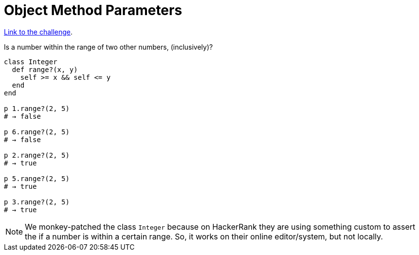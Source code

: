 :linkcss!:
:webfonts!:
:source-highlighter: pygments
:pygments-css: style
:toc: top
:challenge-link: https://www.hackerrank.com/challenges/ruby-tutorials-object-method-parameters


= Object Method Parameters

link:{challenge-link}[Link to the challenge].

Is a number within the range of two other numbers, (inclusively)?

[source,ruby,lineos]
----
class Integer
  def range?(x, y)
    self >= x && self <= y
  end
end

p 1.range?(2, 5)
# → false

p 6.range?(2, 5)
# → false

p 2.range?(2, 5)
# → true

p 5.range?(2, 5)
# → true

p 3.range?(2, 5)
# → true
----

NOTE: We monkey-patched the class `Integer` because on HackerRank they are using something custom to assert the if a number is within a certain range. So, it works on their online editor/system, but not locally.

